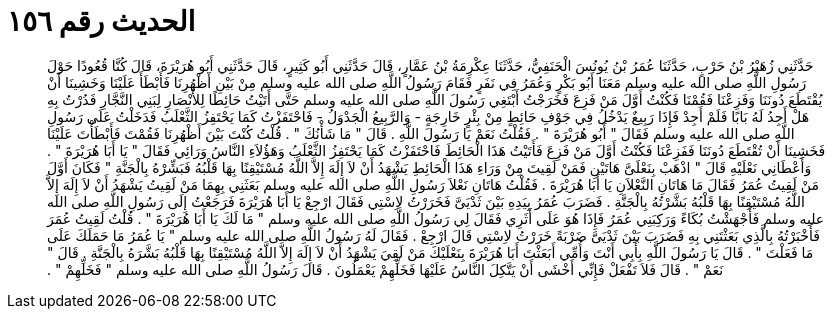 
= الحديث رقم ١٥٦

[quote.hadith]
حَدَّثَنِي زُهَيْرُ بْنُ حَرْبٍ، حَدَّثَنَا عُمَرُ بْنُ يُونُسَ الْحَنَفِيُّ، حَدَّثَنَا عِكْرِمَةُ بْنُ عَمَّارٍ، قَالَ حَدَّثَنِي أَبُو كَثِيرٍ، قَالَ حَدَّثَنِي أَبُو هُرَيْرَةَ، قَالَ كُنَّا قُعُودًا حَوْلَ رَسُولِ اللَّهِ صلى الله عليه وسلم مَعَنَا أَبُو بَكْرٍ وَعُمَرُ فِي نَفَرٍ فَقَامَ رَسُولُ اللَّهِ صلى الله عليه وسلم مِنْ بَيْنِ أَظْهُرِنَا فَأَبْطَأَ عَلَيْنَا وَخَشِينَا أَنْ يُقْتَطَعَ دُونَنَا وَفَزِعْنَا فَقُمْنَا فَكُنْتُ أَوَّلَ مَنْ فَزِعَ فَخَرَجْتُ أَبْتَغِي رَسُولَ اللَّهِ صلى الله عليه وسلم حَتَّى أَتَيْتُ حَائِطًا لِلأَنْصَارِ لِبَنِي النَّجَّارِ فَدُرْتُ بِهِ هَلْ أَجِدُ لَهُ بَابًا فَلَمْ أَجِدْ فَإِذَا رَبِيعٌ يَدْخُلُ فِي جَوْفِ حَائِطٍ مِنْ بِئْرٍ خَارِجَةٍ - وَالرَّبِيعُ الْجَدْوَلُ - فَاحْتَفَزْتُ كَمَا يَحْتَفِزُ الثَّعْلَبُ فَدَخَلْتُ عَلَى رَسُولِ اللَّهِ صلى الله عليه وسلم فَقَالَ ‏"‏ أَبُو هُرَيْرَةَ ‏"‏ ‏.‏ فَقُلْتُ نَعَمْ يَا رَسُولَ اللَّهِ ‏.‏ قَالَ ‏"‏ مَا شَأْنُكَ ‏"‏ ‏.‏ قُلْتُ كُنْتَ بَيْنَ أَظْهُرِنَا فَقُمْتَ فَأَبْطَأْتَ عَلَيْنَا فَخَشِينَا أَنْ تُقْتَطَعَ دُونَنَا فَفَزِعْنَا فَكُنْتُ أَوَّلَ مَنْ فَزِعَ فَأَتَيْتُ هَذَا الْحَائِطَ فَاحْتَفَزْتُ كَمَا يَحْتَفِزُ الثَّعْلَبُ وَهَؤُلاَءِ النَّاسُ وَرَائِي فَقَالَ ‏"‏ يَا أَبَا هُرَيْرَةَ ‏"‏ ‏.‏ وَأَعْطَانِي نَعْلَيْهِ قَالَ ‏"‏ اذْهَبْ بِنَعْلَىَّ هَاتَيْنِ فَمَنْ لَقِيتَ مِنْ وَرَاءِ هَذَا الْحَائِطِ يَشْهَدُ أَنْ لاَ إِلَهَ إِلاَّ اللَّهُ مُسْتَيْقِنًا بِهَا قَلْبُهُ فَبَشِّرْهُ بِالْجَنَّةِ ‏"‏ فَكَانَ أَوَّلَ مَنْ لَقِيتُ عُمَرُ فَقَالَ مَا هَاتَانِ النَّعْلاَنِ يَا أَبَا هُرَيْرَةَ ‏.‏ فَقُلْتُ هَاتَانِ نَعْلاَ رَسُولِ اللَّهِ صلى الله عليه وسلم بَعَثَنِي بِهِمَا مَنْ لَقِيتُ يَشْهَدُ أَنْ لاَ إِلَهَ إِلاَّ اللَّهُ مُسْتَيْقِنًا بِهَا قَلْبُهُ بَشَّرْتُهُ بِالْجَنَّةِ ‏.‏ فَضَرَبَ عُمَرُ بِيَدِهِ بَيْنَ ثَدْيَىَّ فَخَرَرْتُ لاِسْتِي فَقَالَ ارْجِعْ يَا أَبَا هُرَيْرَةَ فَرَجَعْتُ إِلَى رَسُولِ اللَّهِ صلى الله عليه وسلم فَأَجْهَشْتُ بُكَاءً وَرَكِبَنِي عُمَرُ فَإِذَا هُوَ عَلَى أَثَرِي فَقَالَ لِي رَسُولُ اللَّهِ صلى الله عليه وسلم ‏"‏ مَا لَكَ يَا أَبَا هُرَيْرَةَ ‏"‏ ‏.‏ قُلْتُ لَقِيتُ عُمَرَ فَأَخْبَرْتُهُ بِالَّذِي بَعَثْتَنِي بِهِ فَضَرَبَ بَيْنَ ثَدْيَىَّ ضَرْبَةً خَرَرْتُ لاِسْتِي قَالَ ارْجِعْ ‏.‏ فَقَالَ لَهُ رَسُولُ اللَّهِ صلى الله عليه وسلم ‏"‏ يَا عُمَرُ مَا حَمَلَكَ عَلَى مَا فَعَلْتَ ‏"‏ ‏.‏ قَالَ يَا رَسُولَ اللَّهِ بِأَبِي أَنْتَ وَأُمِّي أَبَعَثْتَ أَبَا هُرَيْرَةَ بِنَعْلَيْكَ مَنْ لَقِيَ يَشْهَدُ أَنْ لاَ إِلَهَ إِلاَّ اللَّهُ مُسْتَيْقِنًا بِهَا قَلْبُهُ بَشَّرَهُ بِالْجَنَّةِ ‏.‏ قَالَ ‏"‏ نَعَمْ ‏"‏ ‏.‏ قَالَ فَلاَ تَفْعَلْ فَإِنِّي أَخْشَى أَنْ يَتَّكِلَ النَّاسُ عَلَيْهَا فَخَلِّهِمْ يَعْمَلُونَ ‏.‏ قَالَ رَسُولُ اللَّهِ صلى الله عليه وسلم ‏"‏ فَخَلِّهِمْ ‏"‏ ‏.‏